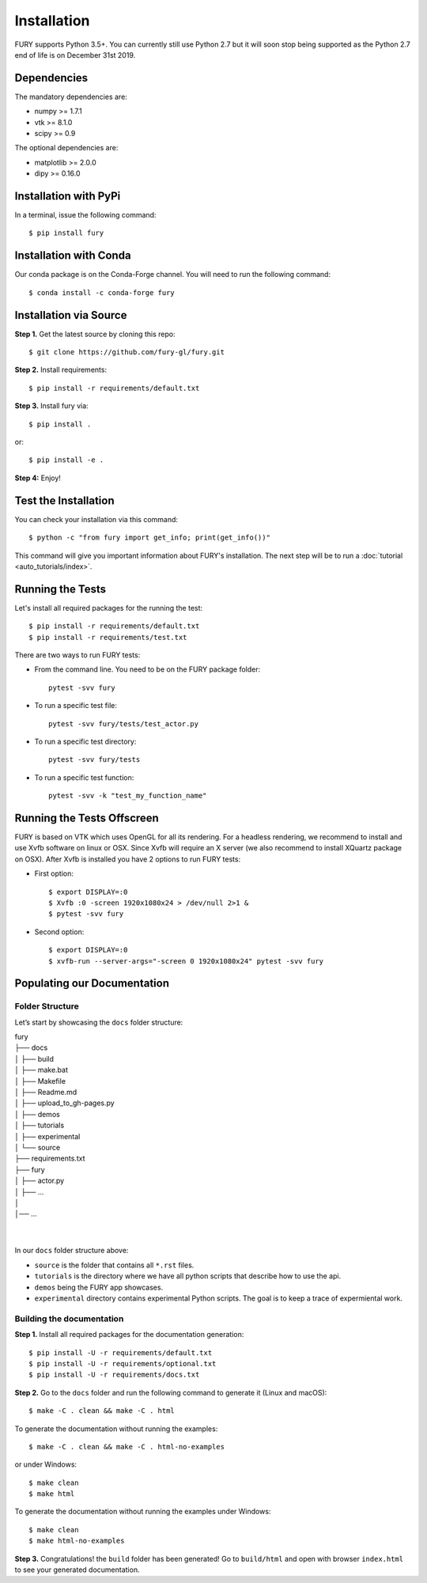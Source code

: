============
Installation
============

FURY supports Python 3.5+. You can currently still use Python 2.7 but it will soon stop being supported as the Python 2.7 end of life is on December 31st 2019.

Dependencies
------------

The mandatory dependencies are:

- numpy >= 1.7.1
- vtk >= 8.1.0
- scipy >= 0.9

The optional dependencies are:

- matplotlib >= 2.0.0
- dipy >= 0.16.0


Installation with PyPi
----------------------

In a terminal, issue the following command::

    $ pip install fury

Installation with Conda
-----------------------

Our conda package is on the Conda-Forge channel. You will need to run the following command::

    $ conda install -c conda-forge fury

Installation via Source
-----------------------

**Step 1.** Get the latest source by cloning this repo::

    $ git clone https://github.com/fury-gl/fury.git

**Step 2.** Install requirements::

    $ pip install -r requirements/default.txt

**Step 3.** Install fury via::

    $ pip install .

or::

    $ pip install -e .

**Step 4:** Enjoy!

Test the Installation
---------------------

You can check your installation via this command::

    $ python -c "from fury import get_info; print(get_info())"

This command will give you important information about FURY's installation. The next step will be to run a :doc:`tutorial <auto_tutorials/index>`.

Running the Tests
-----------------

Let's install all required packages for the running the test::

    $ pip install -r requirements/default.txt
    $ pip install -r requirements/test.txt

There are two ways to run FURY tests:

- From the command line. You need to be on the FURY package folder::

    pytest -svv fury

- To run a specific test file::

    pytest -svv fury/tests/test_actor.py

- To run a specific test directory::

    pytest -svv fury/tests

- To run a specific test function::

    pytest -svv -k "test_my_function_name"

Running the Tests Offscreen
---------------------------

FURY is based on VTK which uses OpenGL for all its rendering. For a headless rendering, we recommend to install and use Xvfb software on linux or OSX.
Since Xvfb will require an X server (we also recommend to install XQuartz package on OSX). After Xvfb is installed you have 2 options to run FURY tests:

- First option::

    $ export DISPLAY=:0
    $ Xvfb :0 -screen 1920x1080x24 > /dev/null 2>1 &
    $ pytest -svv fury

- Second option::

    $ export DISPLAY=:0
    $ xvfb-run --server-args="-screen 0 1920x1080x24" pytest -svv fury


Populating our Documentation
----------------------------

Folder Structure
~~~~~~~~~~~~~~~~

Let’s start by showcasing the ``docs`` folder structure:

| fury
| ├── docs
| │   ├── build
| │   ├── make.bat
| │   ├── Makefile
| │   ├── Readme.md
| │   ├── upload_to_gh-pages.py
| │   ├── demos
| │   ├── tutorials
| │   ├── experimental
| │   └── source
| ├── requirements.txt
| ├── fury
| │   ├── actor.py
| │   ├── ...
| │
| │── ...
|
|

In our ``docs`` folder structure above:

- ``source`` is the folder that contains all ``*.rst`` files.
- ``tutorials`` is the directory where we have all python scripts that describe how to use the api.
- ``demos`` being the FURY app showcases.
- ``experimental`` directory contains experimental Python scripts. The goal is to keep a trace of expermiental work.

Building the documentation
~~~~~~~~~~~~~~~~~~~~~~~~~~

**Step 1.** Install all required packages for the documentation generation::

    $ pip install -U -r requirements/default.txt
    $ pip install -U -r requirements/optional.txt
    $ pip install -U -r requirements/docs.txt

**Step 2.** Go to the ``docs`` folder and run the following command to generate it (Linux and macOS)::

    $ make -C . clean && make -C . html

To generate the documentation without running the examples::

    $ make -C . clean && make -C . html-no-examples

or under Windows::

    $ make clean
    $ make html

To generate the documentation without running the examples under Windows::

    $ make clean
    $ make html-no-examples


**Step 3.** Congratulations! the ``build`` folder has been generated! Go to ``build/html`` and open with browser ``index.html`` to see your generated documentation.